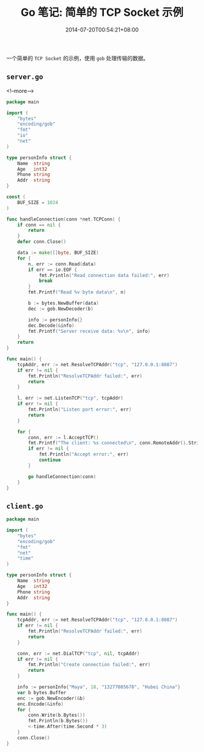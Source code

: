 #+HUGO_BASE_DIR: ../
#+HUGO_SECTION: post
#+SEQ_TODO: TODO NEXT DRAFT DONE
#+FILETAGS: post
#+OPTIONS:   *:t <:nil timestamp:nil toc:nil ^:{}
#+HUGO_AUTO_SET_LASTMOD: t
#+TITLE: Go 笔记: 简单的 TCP Socket 示例
#+DATE: 2014-07-20T00:54:21+08:00
#+HUGO_TAGS: go tcp socket
#+HUGO_CATEGORIES: NOTE
#+HUGO_DRAFT: false

一个简单的 =TCP Socket= 的示例，使用 =gob= 处理传输的数据。


** =server.go=

<!--more-->

#+BEGIN_SRC go
package main

import (
	"bytes"
	"encoding/gob"
	"fmt"
	"io"
	"net"
)

type personInfo struct {
	Name  string
	Age   int32
	Phone string
	Addr  string
}

const (
	BUF_SIZE = 1024
)

func handleConnection(conn *net.TCPConn) {
	if conn == nil {
		return
	}
	defer conn.Close()

	data := make([]byte, BUF_SIZE)
	for {
		n, err := conn.Read(data)
		if err == io.EOF {
			fmt.Println("Read connection data failed:", err)
			break
		}
		fmt.Printf("Read %v byte data\n", n)

		b := bytes.NewBuffer(data)
		dec := gob.NewDecoder(b)

		info := personInfo{}
		dec.Decode(&info)
		fmt.Printf("Server receive data: %v\n", info)
	}
	return
}

func main() {
	tcpAddr, err := net.ResolveTCPAddr("tcp", "127.0.0.1:8087")
	if err != nil {
		fmt.Println("ResolveTCPAddr failed:", err)
		return
	}

	l, err := net.ListenTCP("tcp", tcpAddr)
	if err != nil {
		fmt.Println("Listen port error:", err)
		return
	}

	for {
		conn, err := l.AcceptTCP()
		fmt.Printf("The client: %s connected\n", conn.RemoteAddr().String())
		if err != nil {
			fmt.Println("Accept error:", err)
			continue
		}

		go handleConnection(conn)
	}
}
#+END_SRC

** =client.go=

#+BEGIN_SRC go
package main

import (
	"bytes"
	"encoding/gob"
	"fmt"
	"net"
	"time"
)

type personInfo struct {
	Name  string
	Age   int32
	Phone string
	Addr  string
}

func main() {
	tcpAddr, err := net.ResolveTCPAddr("tcp", "127.0.0.1:8087")
	if err != nil {
		fmt.Println("ResolveTCPAddr failed:", err)
		return
	}

	conn, err := net.DialTCP("tcp", nil, tcpAddr)
	if err != nil {
		fmt.Println("Create connection failed:", err)
		return
	}

	info := personInfo{"Maya", 18, "13277085678", "Hubei China"}
	var b bytes.Buffer
	enc := gob.NewEncoder(&b)
	enc.Encode(&info)
	for {
		conn.Write(b.Bytes())
		fmt.Println(b.Bytes())
		<-time.After(time.Second * 3)
	}
	conn.Close()
}
#+END_SRC
